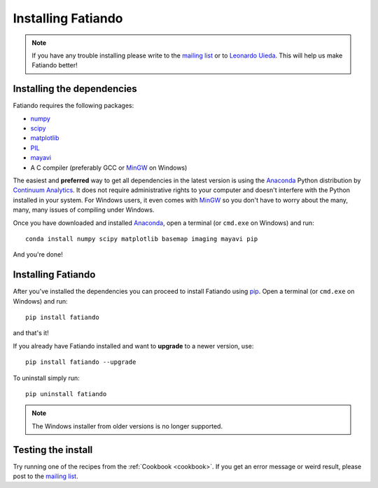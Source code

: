 .. _install:

Installing Fatiando
===================

.. note:: If you have any trouble installing please write to the
    `mailing list`_ or to `Leonardo Uieda`_. This will help us make
    Fatiando better!

Installing the dependencies
---------------------------

Fatiando requires the following packages:

* `numpy <http://numpy.scipy.org/>`_
* `scipy <http://scipy.org/>`_
* `matplotlib <http://matplotlib.sourceforge.net/>`_
* `PIL <http://www.pythonware.com/products/pil/>`_
* `mayavi <http://code.enthought.com/projects/mayavi/>`_
* A C compiler (preferably GCC or MinGW_ on Windows)

The easiest and **preferred** way to get all dependencies in the latest
version is using the Anaconda_ Python distribution by `Continuum Analytics`_.
It does not require administrative rights to your computer and doesn't
interfere with the Python installed in your system.
For Windows users, it even comes with MinGW_ so you don't have to worry about
the many, many, many issues of compiling under Windows.

Once you have downloaded and installed Anaconda_,
open a terminal (or ``cmd.exe`` on Windows) and run::

    conda install numpy scipy matplotlib basemap imaging mayavi pip

And you're done!

Installing Fatiando
-------------------

After you've installed the dependencies you can proceed to install Fatiando
using pip_.
Open a terminal (or ``cmd.exe`` on Windows) and run::

    pip install fatiando

and that's it!

If you already have Fatiando installed and want to **upgrade** to a newer
version, use::

    pip install fatiando --upgrade

To uninstall simply run::

    pip uninstall fatiando


.. note::

    The Windows installer from older versions is no longer supported.


Testing the install
-------------------

Try running one of the recipes from the :ref:`Cookbook <cookbook>`.
If you get an error message or weird result,
please post to the `mailing list`_.


.. _pip: http://www.pip-installer.org
.. _MinGW: http://www.mingw.org/
.. _mailing list: https://groups.google.com/forum/#!forum/fatiando
.. _Leonardo Uieda: http://fatiando.org/people/uieda/
.. _Continuum Analytics: http://continuum.io/
.. _Anaconda: http://continuum.io/downloads
